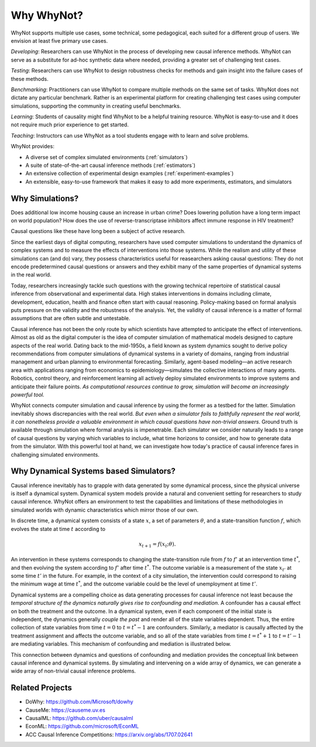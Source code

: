 Why WhyNot?
===========
WhyNot supports multiple use cases, some technical, some pedagogical, each
suited for a different group of users. We envision at least five primary use
cases.

*Developing*: Researchers can use WhyNot in the process of developing new causal
inference methods. WhyNot can serve as a substitute for ad-hoc synthetic data
where needed, providing a greater set of challenging test cases.

*Testing*: Researchers can use WhyNot to design robustness checks for methods
and gain insight into the failure cases of these methods.

*Benchmarking*: Practitioners can use WhyNot to compare multiple methods on the
same set of tasks. WhyNot does not dictate any particular benchmark. Rather
is an experimental platform for creating challenging test cases using computer
simulations, supporting the community in creating useful benchmarks.

*Learning*: Students of causality might find WhyNot to be a helpful training
resource. WhyNot is easy-to-use and it does not require much prior experience to
get started.

*Teaching*: Instructors can use WhyNot as a tool students engage with to learn
and solve problems.


WhyNot provides:

* A diverse set of complex simulated environments (:ref:`simulators`)
* A suite of state-of-the-art causal inference methods (:ref:`estimators`)
* An extensive collection of experimental design examples (:ref:`experiment-examples`)
* An extensible, easy-to-use framework that makes it easy to add more experiments, estimators, and simulators

Why Simulations?
----------------
Does additional low income housing cause an increase in urban crime?
Does lowering pollution have a long term impact on world population?
How does the use of reverse-transcriptase inhibitors affect immune response in
HIV treatment?

Causal questions like these have long been a subject of active research.

Since the earliest days of digital computing, researchers have used computer
simulations to understand the dynamics of complex systems and to measure the
effects of interventions into those systems. While the realism and utility
of these simulations can (and do) vary, they possess characteristics useful
for reasearchers asking causal questions: They do not encode predetermined
causal questions or answers and they exhibit many of the same properties of
dynamical systems in the real world.

Today, researchers increasingly tackle such questions with the growing technical
repertoire of statistical causal inference from observational and experimental
data. High stakes interventions in domains including climate, development,
education, health and finance often start with causal reasoning. Policy-making
based on formal analysis puts pressure on the validity and the robustness of the
analysis. Yet, the validity of causal inference is a matter of formal
assumptions that are often subtle and untestable.

Causal inference has not been the only route by which scientists have attempted
to anticipate the effect of interventions. Almost as old as the digital computer
is the idea of computer simulation of mathematical models designed to capture
aspects of the real world. Dating back to the mid-1950s, a field known as system
dynamics sought to derive policy recommendations from computer simulations of
dynamical systems in a variety of domains, ranging from industrial management
and urban planning to environmental forecasting. Similarly, agent-based
modeling—an active research area with applications ranging from economics to
epidemiology—simulates the collective interactions of many agents. Robotics,
control theory, and reinforcement learning all actively deploy simulated
environments to improve systems and anticipate their failure points. *As
computational resources continue to grow, simulation will become an increasingly
powerful tool.*

WhyNot connects computer simulation and causal inference by using the former as
a testbed for the latter. Simulation inevitably shows discrepancies with the
real world. `But even when a simulator fails to faithfully represent the real
world, it can nonetheless provide a valuable environment in which causal
questions have non-trivial answers`. Ground truth is available through
simulation where formal analysis is impenetrable. Each simulator we consider
naturally leads to a range of causal questions by varying which variables to
include, what time horizons to consider, and how to generate data from the
simulator. With this powerful tool at hand, we can investigate how today's
practice of causal inference fares in challenging simulated environments.

Why Dynamical Systems based Simulators?
---------------------------------------
Causal inference inevitably has to grapple with data generated by some dynamical
process, since the physical universe is itself a dynamical system. Dynamical
system models provide a natural and convenient setting for researchers to study
causal inference. WhyNot offers an environment to test the capabilities and
limitations of these methodologies in simulated worlds with dynamic
characteristics which mirror those of our own.

In discrete time, a dynamical system consists of a state :math:`x`, a set of
parameters :math:`\theta`, and a state-transition function :math:`f`, which
evolves the state at time :math:`t` according to

.. math::

    x_{t+1} = f(x_{t}; \theta).

An intervention in these systems corresponds to changing the state-transition
rule from :math:`f` to :math:`f'` at an intervention time :math:`t^*`, and then
evolving the system according to :math:`f'` after time :math:`t^*`. The outcome
variable is a measurement of the state :math:`x_{t'}` at some time :math:`t'` in
the future. For example, in the context of a city simulation, the intervention
could correspond to raising the minimum wage at time :math:`t^*`, and the
outcome variable could be the level of unemployment at time :math:`t'`.

Dynamical systems are a compelling choice as data generating processes for
causal inference not least because *the temporal structure of the dynamics
naturally gives rise to confounding and mediation*. A confounder has a causal
effect on both the treatment and the outcome. In a dynamical system, even if
each component of the initial state is independent, the dynamics generally
*couple the past* and render all of the state variables dependent. Thus, the
entire collection of state variables from time :math:`t=0` to :math:`t=t^*-1`
are confounders. Similarly, a mediator is causally affected by the treatment
assignment and affects the outcome variable, and so all of the state variables
from time :math:`t=t^*+1` to :math:`t=t'-1` are mediating variables. This
mechanism of confounding and mediation is illustrated below.

.. image:: _static/dynamics.svg

This connection between dynamics and questions of confounding and mediation
provides the conceptual link between causal inference and dynamical systems. By
simulating and intervening on a wide array of dynamics, we can generate a wide
array of non-trivial causal inference problems.

Related Projects
----------------

* DoWhy: `<https://github.com/Microsoft/dowhy>`_
* CauseMe: `<https://causeme.uv.es>`_
* CausalML: `<https://github.com/uber/causalml>`_
* EconML: `<https://github.com/microsoft/EconML>`_
* ACC Causal Inference Competitions: `<https://arxiv.org/abs/1707.02641>`_
